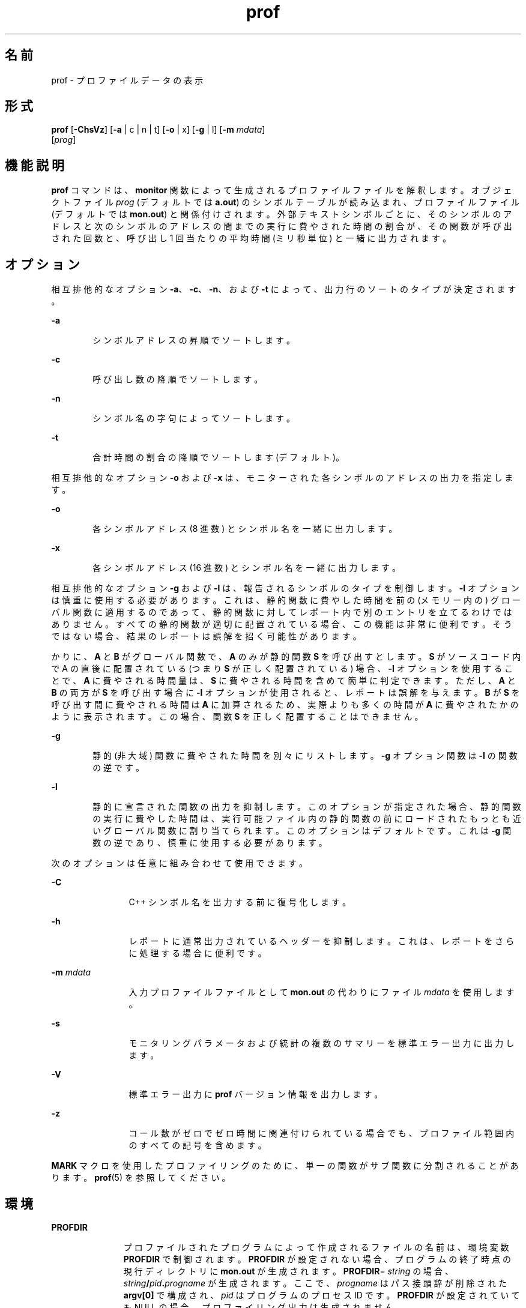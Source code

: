 '\" te
.\" Copyright (c) 2009, 2011, Oracle and/or its affiliates.All rights reserved.
.\" Copyright 1989 AT&T
.TH prof 1 "2011 年 6 月 8 日" "SunOS 5.11" "ユーザーコマンド"
.SH 名前
prof \- プロファイルデータの表示
.SH 形式
.LP
.nf
\fBprof\fR [\fB-ChsVz\fR] [\fB-a\fR | c | n | t] [\fB-o\fR | x] [\fB-g\fR | l] [\fB-m\fR \fImdata\fR] 
     [\fIprog\fR]
.fi

.SH 機能説明
.sp
.LP
\fBprof\fR コマンドは、\fBmonitor\fR 関数によって生成されるプロファイルファイルを解釈します。オブジェクトファイル \fIprog\fR (デフォルトでは \fBa.out\fR) のシンボルテーブルが読み込まれ、プロファイルファイル (デフォルトでは \fBmon.out\fR) と関係付けされます。外部テキストシンボルごとに、そのシンボルのアドレスと次のシンボルのアドレスの間までの実行に費やされた時間の割合が、その関数が呼び出された回数と、呼び出し 1 回当たりの平均時間 (ミリ秒単位) と一緒に出力されます。
.SH オプション
.sp
.LP
相互排他的なオプション \fB-a\fR、\fB-c\fR、\fB-n\fR、および \fB-t\fR によって、出力行のソートのタイプが決定されます。
.sp
.ne 2
.mk
.na
\fB\fB-a\fR\fR
.ad
.RS 6n
.rt  
シンボルアドレスの昇順でソートします。
.RE

.sp
.ne 2
.mk
.na
\fB\fB-c\fR\fR
.ad
.RS 6n
.rt  
呼び出し数の降順でソートします。
.RE

.sp
.ne 2
.mk
.na
\fB\fB-n\fR\fR
.ad
.RS 6n
.rt  
シンボル名の字句によってソートします。
.RE

.sp
.ne 2
.mk
.na
\fB\fB-t\fR\fR
.ad
.RS 6n
.rt  
合計時間の割合の降順でソートします (デフォルト)。
.RE

.sp
.LP
相互排他的なオプション \fB-o\fR および \fB-x\fR は、モニターされた各シンボルのアドレスの出力を指定します。
.sp
.ne 2
.mk
.na
\fB\fB-o\fR\fR
.ad
.RS 6n
.rt  
各シンボルアドレス (8 進数) とシンボル名を一緒に出力します。
.RE

.sp
.ne 2
.mk
.na
\fB\fB-x\fR\fR
.ad
.RS 6n
.rt  
各シンボルアドレス (16 進数) とシンボル名を一緒に出力します。
.RE

.sp
.LP
相互排他的なオプション \fB-g\fR および \fB-l\fR は、報告されるシンボルのタイプを制御します。\fB-l\fR オプションは慎重に使用する必要があります。これは、静的関数に費やした時間を前の (メモリー内の) グローバル関数に適用するのであって、静的関数に対してレポート内で別のエントリを立てるわけではありません。すべての静的関数が適切に配置されている場合、この機能は非常に便利です。そうではない場合、結果のレポートは誤解を招く可能性があります。
.sp
.LP
かりに、\fBA\fR と \fBB\fR がグローバル関数で、\fBA\fR のみが静的関数 \fBS\fR を呼び出すとします。\fBS\fR がソースコード内で A の直後に配置されている (つまり \fBS\fR が正しく配置されている) 場合、\fB-l\fR オプションを使用することで、\fBA\fR に費やされる時間量は、\fBS\fR に費やされる時間を含めて簡単に判定できます。ただし、\fBA\fR と \fBB\fR の両方が \fBS\fR を呼び出す場合に \fB-l\fR オプションが使用されると、レポートは誤解を与えます。\fBB\fR が \fBS\fR を呼び出す間に費やされる時間は \fBA\fR に加算されるため、実際よりも多くの時間が \fBA\fR に費やされたかのように表示されます。この場合、関数 \fBS\fR を正しく配置することはできません。
.sp
.ne 2
.mk
.na
\fB\fB-g\fR\fR
.ad
.RS 6n
.rt  
静的 (非大域) 関数に費やされた時間を別々にリストします。\fB-g\fR オプション関数は \fB-l\fR の関数の逆です。
.RE

.sp
.ne 2
.mk
.na
\fB\fB-l\fR\fR
.ad
.RS 6n
.rt  
静的に宣言された関数の出力を抑制します。このオプションが指定された場合、静的関数の実行に費やした時間は、実行可能ファイル内の静的関数の前にロードされたもっとも近いグローバル関数に割り当てられます。このオプションはデフォルトです。これは \fB-g\fR 関数の逆であり、慎重に使用する必要があります。
.RE

.sp
.LP
次のオプションは任意に組み合わせて使用できます。
.sp
.ne 2
.mk
.na
\fB\fB-C\fR\fR
.ad
.RS 12n
.rt  
C++ シンボル名を出力する前に復号化します。
.RE

.sp
.ne 2
.mk
.na
\fB\fB-h\fR\fR
.ad
.RS 12n
.rt  
レポートに通常出力されているヘッダーを抑制します。これは、レポートをさらに処理する場合に便利です。
.RE

.sp
.ne 2
.mk
.na
\fB\fB-m\fR \fImdata\fR\fR
.ad
.RS 12n
.rt  
入力プロファイルファイルとして \fBmon.out\fR の代わりにファイル \fImdata\fR を使用します。
.RE

.sp
.ne 2
.mk
.na
\fB\fB-s\fR\fR
.ad
.RS 12n
.rt  
モニタリングパラメータおよび統計の複数のサマリーを標準エラー出力に出力します。
.RE

.sp
.ne 2
.mk
.na
\fB\fB-V\fR \fR
.ad
.RS 12n
.rt  
標準エラー出力に \fBprof\fR バージョン情報を出力します。
.RE

.sp
.ne 2
.mk
.na
\fB\fB-z\fR\fR
.ad
.RS 12n
.rt  
コール数がゼロでゼロ時間に関連付けられている場合でも、プロファイル範囲内のすべての記号を含めます。
.RE

.sp
.LP
\fBMARK\fR マクロを使用したプロファイリングのために、単一の関数がサブ関数に分割されることがあります。\fBprof\fR(5) を参照してください。
.SH 環境
.sp
.ne 2
.mk
.na
\fB\fBPROFDIR\fR\fR
.ad
.RS 11n
.rt  
プロファイルされたプログラムによって作成されるファイルの名前は、環境変数 \fBPROFDIR\fR で制御されます。\fBPROFDIR\fR が設定されない場合、プログラムの終了時点の現行ディレクトリに \fBmon.out\fR が生成されます。\fBPROFDIR\fR=\fI string\fR の場合、\fIstring\fR\fB/\fR\fIpid\fR\fB\&.\fR\fIprogname\fR が生成されます。ここで、\fIprogname\fR はパス接頭辞が削除された \fBargv[0]\fR で構成され、\fIpid\fR はプログラムのプロセス ID です。\fBPROFDIR\fR が設定されていても NULL の場合、プロファイリング出力は生成されません。
.RE

.SH ファイル
.sp
.ne 2
.mk
.na
\fB\fBmon.out\fR\fR
.ad
.RS 11n
.rt  
デフォルトのプロファイルファイル
.RE

.sp
.ne 2
.mk
.na
\fB\fBa.out\fR\fR
.ad
.RS 11n
.rt  
デフォルトの名前リスト (オブジェクト) ファイル
.RE

.SH 属性
.sp
.LP
属性についての詳細は、マニュアルページの \fBattributes\fR(5) を参照してください。
.sp

.sp
.TS
tab() box;
cw(2.75i) |cw(2.75i) 
lw(2.75i) |lw(2.75i) 
.
属性タイプ属性値
_
使用条件developer/base-developer-utilities
.TE

.SH 関連項目
.sp
.LP
\fBgprof\fR(1), \fBexit\fR(2), \fBpcsample\fR(2), \fBprofil\fR(2), \fBmalloc\fR(3C), \fBmalloc\fR(3MALLOC), \fBmonitor\fR(3C), \fBattributes\fR(5), \fBprof\fR(5)
.SH 注意事項
.sp
.LP
実行可能イメージが取り除かれ、\fB\&.symtab\fR シンボルテーブルがない場合、\fBgprof\fR はグローバル動的シンボルテーブル \fB\&.dynsym\fR および \fB\&.SUNW_ldynsym\fR (存在する場合) を読み込みます。動的シンボルテーブル内のシンボルは、\fB\&.symtab\fR にあるシンボルのサブセットです。\fB\&.dynsym\fR シンボルテーブルには、ランタイムリンカーによって使用されるグローバルシンボルが含まれています。\fB\&.SUNW_ldynsym\fR は \fB\&.dynsym\fR の情報をローカル関数のシンボルで拡張します。\fB\&.dynsym\fR が見つかって \fB\&.SUNW_ldynsym\fR が見つからない場合は、グローバルシンボルの情報のみを使用できます。ローカルシンボルがない場合、動作は \fB-a\fR オプションの説明と同じです。
.sp
.LP
同一の実行を連続して行なったときに報告される時間が異なる場合があります。これは、ほかのプロセスとキャッシュを共有したことによってキャッシュヒット率が変化したためです。マシンを使用しているプログラムが 1 つのみのように見えていても、隠れているバックグラウンドプロセスまたは非同期プロセスがデータに影響することがあります。まれに、プログラムの記録を開始するクロックティックがプログラムのループに\fB影響して\fR測定が大幅に歪むことがあります。ただし、呼び出し回数は常に正確に記録されます。
.sp
.LP
\fBmonitor\fR への最後の呼び出しが明示的にコーディングされていない場合、プロファイルファイルの生成が保証されるのは、\fBexit\fR を呼び出すプログラムまたは \fBmain\fR から戻るプログラムのみです。
.sp
.LP
\fB-g\fR オプションが使用されない場合、静的関数に対する時間は前の外部テキストシンボルに加算されます。ただし、前の関数の呼び出し回数は正しいままです。つまり、静的関数の呼び出し回数は、外部関数の呼び出し回数に追加されません。
.sp
.LP
\fB-t\fR、\fB-c\fR、\fB-a\fR、および \fB-n\fR のうち複数が指定さた場合、最後に指定されたオプションが使用され、警告が表示されます。
.sp
.LP
プロファイリングするプログラムをコンパイルするときに、\fBLD_LIBRARY_PATH\fR に \fB/usr/lib\fR をコンポーネントとして含めないでください。\fBLD_LIBRARY_PATH\fR に \fB/usr/lib\fR が含まれている場合、プログラムは \fB/usr/lib/libp\fR のプロファイリングバージョンのシステムライブラリと正しくリンクされません。\fBgprof\fR(1) を参照してください。
.sp
.LP
\fBmcount()\fR、\fB_mcount()\fR、\fBmoncontrol()\fR、\fB_moncontrol()\fR、\fBmonitor()\fR、\fB_monitor()\fR などの関数が \fBprof\fR レポートに表示される場合もあります。これらの関数はプロファイリングの実装の一部であり、実行時のオーバーヘッドが多少あります。これらの関数はプロファイルされていないアプリケーションにはないため、アプリケーションのパフォーマンスを評価する場合、これらの関数の累積時間および呼び出し回数は無視できます。
.SS "64 ビットプロファイリング"
.sp
.LP
64 ビットのプロファイリングは、動的にリンクされた実行可能ファイルで自由に使用できます。オブジェクトがプロファイリング用にコンパイルされている場合は、共有オブジェクトのプロファイリング情報が収集されます。ほかの共有オブジェクトのシンボルが同じ名前である可能性があるため、プロファイルの出力を解釈するときに注意する必要があります。重複した名前がプロファイル出力に表示される場合、重複している各シンボルの前にモジュール ID の接頭辞を付ける、\fB-s\fR (サマリー) オプションを使用することをお勧めします。シンボルはサマリー内のモジュール情報を確認することで、適切なモジュールにマップできます。
.sp
.LP
動的にリンクされた実行可能ファイルと一緒に \fB-a\fR オプションが使用される場合、共有オブジェクト単位でソートが発生します。異なる共有オブジェクトからのシンボルが同じ値を持つ可能性が高いため、この方法により、理解しやすい出力が得られます。\fB-s\fR オプションが指定された場合、異なる共有オブジェクトからのシンボルは、空白行で区切られます。
.SS "32 ビットプロファイリング"
.sp
.LP
32 ビットプロファイリングは動的にリンクされた実行可能ファイルに使用できますが、注意する必要があります。32 ビットプロファイリングでは、\fBprof\fR を使用して共有オブジェクトのプロファイルを作成することはできません。このため、プロファイルされた動的にリンクされたプログラムを実行すると、イメージの \fBmain\fR の部分のみが標本収集されます。これは、\fBmain\fR オブジェクトの外部で費やされたすべての時間 (つまり、共有オブジェクトで費やされた時間) は、プロファイルサマリーに含められないことを意味し、プログラムで報告される合計時間が、プログラムによって使用された合計時間より少ない場合があります。
.sp
.LP
共有オブジェクト内で費やされる時間を計上できないため、\fBprof\fR を使用してプログラムのプロファイルを作成する場合は常に、共有オブジェクトの使用を最小限にする必要があります。必要な場合は、プログラムを共有オブジェクトではなくプロファイルされたバージョンのライブラリ (またはプロファイリングバージョンがない場合は、標準のアーカイブバージョン) にリンクして、ライブラリの関数のプロファイル情報を取得してください。プロファイルされたライブラリのバージョンは、システムの \fB/usr/lib/libp\fR ディレクトリに配置されている場合があります。プロファイリングについては、コンパイラドライバのドキュメントを参照してください。
.sp
.LP
極端な場合を考えてみます。共有 C ライブラリと動的にリンクされたプロファイルされたプログラムが、いくつかの \fBlibc\fR ルーチン (\fBmalloc()\fR など) で 100 単位時間を費やします。\fBmalloc()\fR はルーチン \fBB\fR からのみ呼び出され、\fBB\fR は 1 単位時間のみを消費するとします。さらに、ルーチン \fBA\fR は、イメージの \fBmain\fR (プロファイルされている) 部分のほかのどのルーチンよりも多い 10 単位時間を消費するとします。この場合、\fBprof\fR では、ほとんどの時間が \fBA\fR に費やされ、\fBB\fR に費やされる時間はほとんどないと結論づけられます。このことから、ルーチン \fBA\fR ではなくルーチン \fBB\fR を調査することによって大きな改善を望むのは、ほとんど不可能です。この場合のプロファイラの値は非常に劣化しています。これを解決するには、プロファイリングにアーカイブをできるかぎり使用します。
